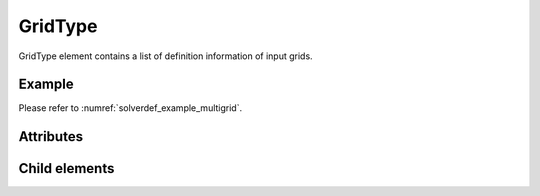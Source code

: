 GridType
========

GridType element contains a list of definition information of input
grids.

Example
--------

Please refer to :numref:`solverdef_example_multigrid`.


Attributes
-----------

.. csv-table:: Attributes of GridType
   :file: gridtype_attributes.csv
   :header-rows: 1

.. csv-table:: gridtype values
   :file: gridtype_att_gridtype.csv
   :header-rows: 1

Child elements
--------------

.. csv-table:: Child elements of GridType
   :file: gridtype_elements.csv
   :header-rows: 1
